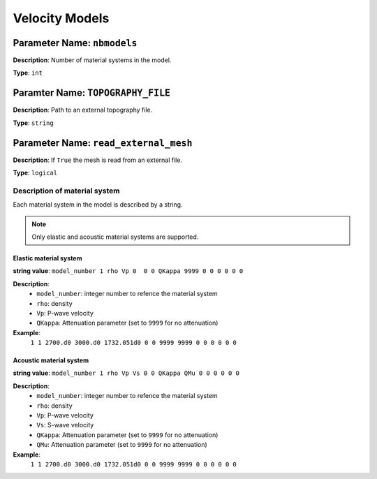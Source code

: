 
Velocity Models
================

**Parameter Name**: ``nbmodels``
~~~~~~~~~~~~~~~~~~~~~~~~~~~~~~~

**Description**: Number of material systems in the model.

**Type**: ``int``

**Paramter Name**: ``TOPOGRAPHY_FILE``
~~~~~~~~~~~~~~~~~~~~~~~~~~~~~~~~~~~~~~

**Description**: Path to an external topography file.

**Type**: ``string``

**Parameter Name**: ``read_external_mesh``
~~~~~~~~~~~~~~~~~~~~~~~~~~~~~~~~~~~~~~~~~~

**Description**: If ``True`` the mesh is read from an external file.

**Type**: ``logical``

Description of material system
------------------------------

Each material system in the model is described by a string.

.. note::
    Only elastic and acoustic material systems are supported.

Elastic material system
************************

**string value**: ``model_number 1 rho Vp 0  0 0 QKappa 9999 0 0 0 0 0 0``

**Description**:
    - ``model_number``: integer number to refence the material system
    - ``rho``: density
    - ``Vp``: P-wave velocity
    - ``QKappa``: Attenuation parameter (set to ``9999`` for no attenuation)

**Example**:
    ``1 1 2700.d0 3000.d0 1732.051d0 0 0 9999 9999 0 0 0 0 0 0``

Acoustic material system
*************************

**string value**: ``model_number 1 rho Vp Vs 0 0 QKappa QMu 0 0 0 0 0 0``

**Description**:
    - ``model_number``: integer number to refence the material system
    - ``rho``: density
    - ``Vp``: P-wave velocity
    - ``Vs``: S-wave velocity
    - ``QKappa``: Attenuation parameter (set to ``9999`` for no attenuation)
    - ``QMu``: Attenuation parameter (set to ``9999`` for no attenuation)

**Example**:
    ``1 1 2700.d0 3000.d0 1732.051d0 0 0 9999 9999 0 0 0 0 0 0``
